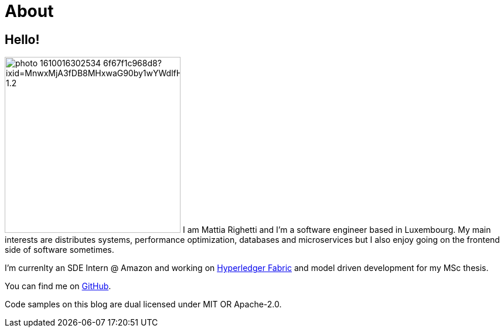 = About
:layout: default
:exclude: false

== Hello!

image:https://images.unsplash.com/photo-1610016302534-6f67f1c968d8?ixid=MnwxMjA3fDB8MHxwaG90by1wYWdlfHx8fGVufDB8fHx8&ixlib=rb-1.2.1&auto=format&fit=crop&w=1868&q=80#center[role=avatar,width=300]
I am Mattia Righetti and I'm a software engineer based in Luxembourg. My main
interests are distributes systems, performance optimization, databases and
microservices but I also enjoy going on the frontend side of software sometimes.

I'm currenlty an SDE Intern @ Amazon and working on https://www.hyperledger.org/use/fabric[Hyperledger
Fabric] and model driven development for my MSc thesis. 

You can find me on https://github.com/mattrighetti[GitHub].

Code samples on this blog are dual licensed under MIT OR Apache-2.0.
